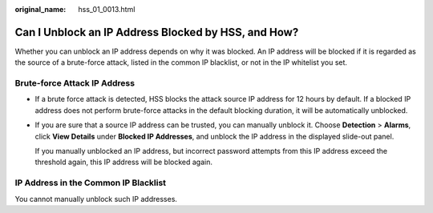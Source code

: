 :original_name: hss_01_0013.html

.. _hss_01_0013:

Can I Unblock an IP Address Blocked by HSS, and How?
====================================================

Whether you can unblock an IP address depends on why it was blocked. An IP address will be blocked if it is regarded as the source of a brute-force attack, listed in the common IP blacklist, or not in the IP whitelist you set.

Brute-force Attack IP Address
-----------------------------

-  If a brute force attack is detected, HSS blocks the attack source IP address for 12 hours by default. If a blocked IP address does not perform brute-force attacks in the default blocking duration, it will be automatically unblocked.

-  If you are sure that a source IP address can be trusted, you can manually unblock it. Choose **Detection** > **Alarms**, click **View Details** under **Blocked IP Addresses**, and unblock the IP address in the displayed slide-out panel.

   If you manually unblocked an IP address, but incorrect password attempts from this IP address exceed the threshold again, this IP address will be blocked again.

IP Address in the Common IP Blacklist
-------------------------------------

You cannot manually unblock such IP addresses.
